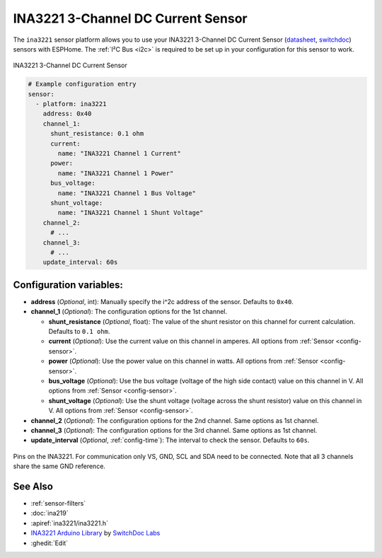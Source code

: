 INA3221 3-Channel DC Current Sensor
===================================

.. seo::
    :description: Instructions for setting up INA3221 3-channel DC current sensors.
    :image: ina3221.jpg
    :keywords: ina3221

The ``ina3221`` sensor platform allows you to use your INA3221 3-Channel DC Current Sensor
(`datasheet <http://www.ti.com/lit/ds/symlink/ina3221.pdf>`__,
`switchdoc`_) sensors with
ESPHome. The :ref:`I²C Bus <i2c>` is
required to be set up in your configuration for this sensor to work.


.. figure:: images/ina3221-full.jpg
    :align: center
    :width: 50.0%

    INA3221 3-Channel DC Current Sensor

.. _switchdoc: http://www.switchdoc.com/ina3221-breakout-board/

.. figure:: images/ina3221-ui.png
    :align: center
    :width: 80.0%

.. code-block:: yaml

    # Example configuration entry
    sensor:
      - platform: ina3221
        address: 0x40
        channel_1:
          shunt_resistance: 0.1 ohm
          current:
            name: "INA3221 Channel 1 Current"
          power:
            name: "INA3221 Channel 1 Power"
          bus_voltage:
            name: "INA3221 Channel 1 Bus Voltage"
          shunt_voltage:
            name: "INA3221 Channel 1 Shunt Voltage"
        channel_2:
          # ...
        channel_3:
          # ...
        update_interval: 60s

Configuration variables:
------------------------

- **address** (*Optional*, int): Manually specify the i^2c address of the sensor. Defaults to ``0x40``.
- **channel_1** (*Optional*): The configuration options for the 1st channel.

  - **shunt_resistance** (*Optional*, float): The value of the shunt resistor on this channel for current calculation.
    Defaults to ``0.1 ohm``.
  - **current** (*Optional*): Use the current value on this channel in amperes. All options from
    :ref:`Sensor <config-sensor>`.
  - **power** (*Optional*): Use the power value on this channel in watts. All options from
    :ref:`Sensor <config-sensor>`.
  - **bus_voltage** (*Optional*): Use the bus voltage (voltage of the high side contact) value on this channel in V.
    All options from :ref:`Sensor <config-sensor>`.
  - **shunt_voltage** (*Optional*): Use the shunt voltage (voltage across the shunt resistor) value on this channel in V.
    All options from :ref:`Sensor <config-sensor>`.

- **channel_2** (*Optional*): The configuration options for the 2nd channel. Same options as 1st channel.
- **channel_3** (*Optional*): The configuration options for the 3rd channel. Same options as 1st channel.
- **update_interval** (*Optional*, :ref:`config-time`): The interval to check the sensor. Defaults to ``60s``.


.. figure:: images/ina3221-pins.jpg
    :align: center
    :width: 60.0%

    Pins on the INA3221. For communication only VS, GND, SCL and SDA need to be connected.
    Note that all 3 channels share the same GND reference.

See Also
--------

- :ref:`sensor-filters`
- :doc:`ina219`
- :apiref:`ina3221/ina3221.h`
- `INA3221 Arduino Library <https://github.com/switchdoclabs/SDL_Arduino_INA3221>`__ by `SwitchDoc Labs <https://github.com/switchdoclabs>`__
- :ghedit:`Edit`

